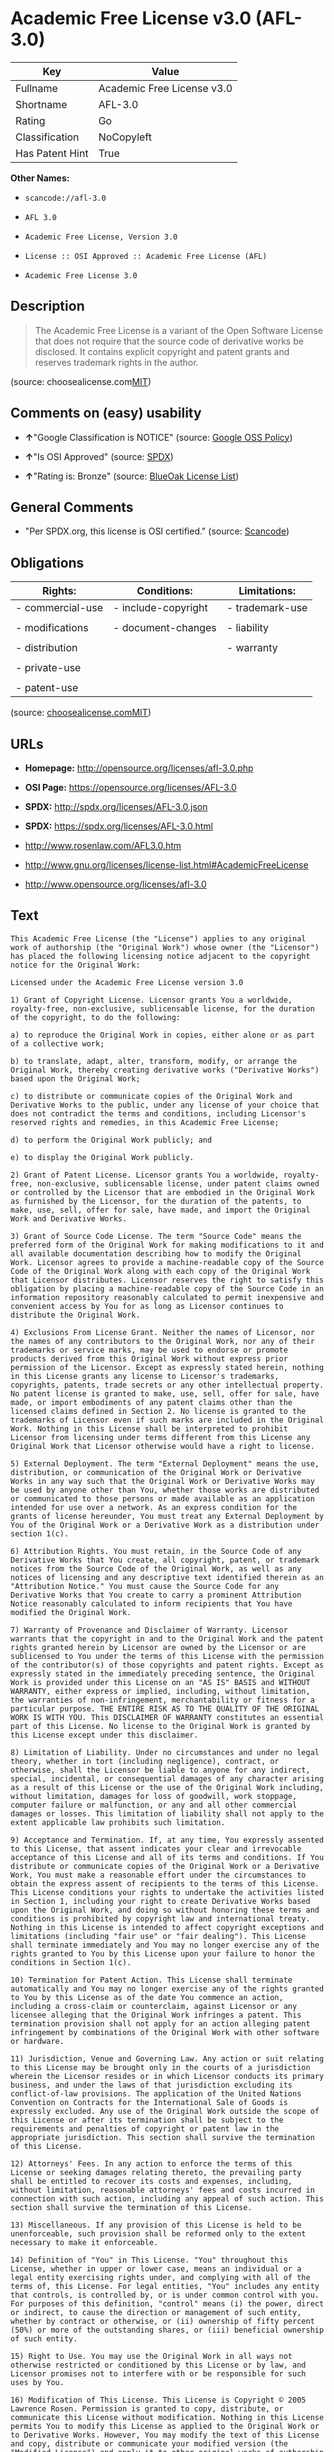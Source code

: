 * Academic Free License v3.0 (AFL-3.0)

| Key               | Value                        |
|-------------------+------------------------------|
| Fullname          | Academic Free License v3.0   |
| Shortname         | AFL-3.0                      |
| Rating            | Go                           |
| Classification    | NoCopyleft                   |
| Has Patent Hint   | True                         |

*Other Names:*

- =scancode://afl-3.0=

- =AFL 3.0=

- =Academic Free License, Version 3.0=

- =License :: OSI Approved :: Academic Free License (AFL)=

- =Academic Free License 3.0=

** Description

#+BEGIN_QUOTE
  The Academic Free License is a variant of the Open Software License
  that does not require that the source code of derivative works be
  disclosed. It contains explicit copyright and patent grants and
  reserves trademark rights in the author.
#+END_QUOTE

(source:
choosealicense.com[[https://github.com/github/choosealicense.com/blob/gh-pages/LICENSE.md][MIT]])

** Comments on (easy) usability

- *↑*"Google Classification is NOTICE" (source:
  [[https://opensource.google.com/docs/thirdparty/licenses/][Google OSS
  Policy]])

- *↑*"Is OSI Approved" (source:
  [[https://spdx.org/licenses/AFL-3.0.html][SPDX]])

- *↑*"Rating is: Bronze" (source:
  [[https://blueoakcouncil.org/list][BlueOak License List]])

** General Comments

- "Per SPDX.org, this license is OSI certified." (source:
  [[https://github.com/nexB/scancode-toolkit/blob/develop/src/licensedcode/data/licenses/afl-3.0.yml][Scancode]])

** Obligations

| Rights:            | Conditions:           | Limitations:      |
|--------------------+-----------------------+-------------------|
| - commercial-use   | - include-copyright   | - trademark-use   |
|                    |                       |                   |
| - modifications    | - document-changes    | - liability       |
|                    |                       |                   |
| - distribution     |                       | - warranty        |
|                    |                       |                   |
| - private-use      |                       |                   |
|                    |                       |                   |
| - patent-use       |                       |                   |
                                                                

(source:
[[https://github.com/github/choosealicense.com/blob/gh-pages/_licenses/afl-3.0.txt][choosealicense.com]][[https://github.com/github/choosealicense.com/blob/gh-pages/LICENSE.md][MIT]])

** URLs

- *Homepage:* http://opensource.org/licenses/afl-3.0.php

- *OSI Page:* https://opensource.org/licenses/AFL-3.0

- *SPDX:* http://spdx.org/licenses/AFL-3.0.json

- *SPDX:* https://spdx.org/licenses/AFL-3.0.html

- http://www.rosenlaw.com/AFL3.0.htm

- http://www.gnu.org/licenses/license-list.html#AcademicFreeLicense

- http://www.opensource.org/licenses/afl-3.0

** Text

#+BEGIN_EXAMPLE
  This Academic Free License (the "License") applies to any original work of authorship (the "Original Work") whose owner (the "Licensor") has placed the following licensing notice adjacent to the copyright notice for the Original Work:

  Licensed under the Academic Free License version 3.0

  1) Grant of Copyright License. Licensor grants You a worldwide, royalty-free, non-exclusive, sublicensable license, for the duration of the copyright, to do the following:

  a) to reproduce the Original Work in copies, either alone or as part of a collective work;

  b) to translate, adapt, alter, transform, modify, or arrange the Original Work, thereby creating derivative works ("Derivative Works") based upon the Original Work;

  c) to distribute or communicate copies of the Original Work and Derivative Works to the public, under any license of your choice that does not contradict the terms and conditions, including Licensor's reserved rights and remedies, in this Academic Free License;

  d) to perform the Original Work publicly; and

  e) to display the Original Work publicly.

  2) Grant of Patent License. Licensor grants You a worldwide, royalty-free, non-exclusive, sublicensable license, under patent claims owned or controlled by the Licensor that are embodied in the Original Work as furnished by the Licensor, for the duration of the patents, to make, use, sell, offer for sale, have made, and import the Original Work and Derivative Works.

  3) Grant of Source Code License. The term "Source Code" means the preferred form of the Original Work for making modifications to it and all available documentation describing how to modify the Original Work. Licensor agrees to provide a machine-readable copy of the Source Code of the Original Work along with each copy of the Original Work that Licensor distributes. Licensor reserves the right to satisfy this obligation by placing a machine-readable copy of the Source Code in an information repository reasonably calculated to permit inexpensive and convenient access by You for as long as Licensor continues to distribute the Original Work.

  4) Exclusions From License Grant. Neither the names of Licensor, nor the names of any contributors to the Original Work, nor any of their trademarks or service marks, may be used to endorse or promote products derived from this Original Work without express prior permission of the Licensor. Except as expressly stated herein, nothing in this License grants any license to Licensor's trademarks, copyrights, patents, trade secrets or any other intellectual property. No patent license is granted to make, use, sell, offer for sale, have made, or import embodiments of any patent claims other than the licensed claims defined in Section 2. No license is granted to the trademarks of Licensor even if such marks are included in the Original Work. Nothing in this License shall be interpreted to prohibit Licensor from licensing under terms different from this License any Original Work that Licensor otherwise would have a right to license.

  5) External Deployment. The term "External Deployment" means the use, distribution, or communication of the Original Work or Derivative Works in any way such that the Original Work or Derivative Works may be used by anyone other than You, whether those works are distributed or communicated to those persons or made available as an application intended for use over a network. As an express condition for the grants of license hereunder, You must treat any External Deployment by You of the Original Work or a Derivative Work as a distribution under section 1(c).

  6) Attribution Rights. You must retain, in the Source Code of any Derivative Works that You create, all copyright, patent, or trademark notices from the Source Code of the Original Work, as well as any notices of licensing and any descriptive text identified therein as an "Attribution Notice." You must cause the Source Code for any Derivative Works that You create to carry a prominent Attribution Notice reasonably calculated to inform recipients that You have modified the Original Work.

  7) Warranty of Provenance and Disclaimer of Warranty. Licensor warrants that the copyright in and to the Original Work and the patent rights granted herein by Licensor are owned by the Licensor or are sublicensed to You under the terms of this License with the permission of the contributor(s) of those copyrights and patent rights. Except as expressly stated in the immediately preceding sentence, the Original Work is provided under this License on an "AS IS" BASIS and WITHOUT WARRANTY, either express or implied, including, without limitation, the warranties of non-infringement, merchantability or fitness for a particular purpose. THE ENTIRE RISK AS TO THE QUALITY OF THE ORIGINAL WORK IS WITH YOU. This DISCLAIMER OF WARRANTY constitutes an essential part of this License. No license to the Original Work is granted by this License except under this disclaimer.

  8) Limitation of Liability. Under no circumstances and under no legal theory, whether in tort (including negligence), contract, or otherwise, shall the Licensor be liable to anyone for any indirect, special, incidental, or consequential damages of any character arising as a result of this License or the use of the Original Work including, without limitation, damages for loss of goodwill, work stoppage, computer failure or malfunction, or any and all other commercial damages or losses. This limitation of liability shall not apply to the extent applicable law prohibits such limitation.

  9) Acceptance and Termination. If, at any time, You expressly assented to this License, that assent indicates your clear and irrevocable acceptance of this License and all of its terms and conditions. If You distribute or communicate copies of the Original Work or a Derivative Work, You must make a reasonable effort under the circumstances to obtain the express assent of recipients to the terms of this License. This License conditions your rights to undertake the activities listed in Section 1, including your right to create Derivative Works based upon the Original Work, and doing so without honoring these terms and conditions is prohibited by copyright law and international treaty. Nothing in this License is intended to affect copyright exceptions and limitations (including "fair use" or "fair dealing"). This License shall terminate immediately and You may no longer exercise any of the rights granted to You by this License upon your failure to honor the conditions in Section 1(c).

  10) Termination for Patent Action. This License shall terminate automatically and You may no longer exercise any of the rights granted to You by this License as of the date You commence an action, including a cross-claim or counterclaim, against Licensor or any licensee alleging that the Original Work infringes a patent. This termination provision shall not apply for an action alleging patent infringement by combinations of the Original Work with other software or hardware.

  11) Jurisdiction, Venue and Governing Law. Any action or suit relating to this License may be brought only in the courts of a jurisdiction wherein the Licensor resides or in which Licensor conducts its primary business, and under the laws of that jurisdiction excluding its conflict-of-law provisions. The application of the United Nations Convention on Contracts for the International Sale of Goods is expressly excluded. Any use of the Original Work outside the scope of this License or after its termination shall be subject to the requirements and penalties of copyright or patent law in the appropriate jurisdiction. This section shall survive the termination of this License.

  12) Attorneys' Fees. In any action to enforce the terms of this License or seeking damages relating thereto, the prevailing party shall be entitled to recover its costs and expenses, including, without limitation, reasonable attorneys' fees and costs incurred in connection with such action, including any appeal of such action. This section shall survive the termination of this License.

  13) Miscellaneous. If any provision of this License is held to be unenforceable, such provision shall be reformed only to the extent necessary to make it enforceable.

  14) Definition of "You" in This License. "You" throughout this License, whether in upper or lower case, means an individual or a legal entity exercising rights under, and complying with all of the terms of, this License. For legal entities, "You" includes any entity that controls, is controlled by, or is under common control with you. For purposes of this definition, "control" means (i) the power, direct or indirect, to cause the direction or management of such entity, whether by contract or otherwise, or (ii) ownership of fifty percent (50%) or more of the outstanding shares, or (iii) beneficial ownership of such entity.

  15) Right to Use. You may use the Original Work in all ways not otherwise restricted or conditioned by this License or by law, and Licensor promises not to interfere with or be responsible for such uses by You.

  16) Modification of This License. This License is Copyright © 2005 Lawrence Rosen. Permission is granted to copy, distribute, or communicate this License without modification. Nothing in this License permits You to modify this License as applied to the Original Work or to Derivative Works. However, You may modify the text of this License and copy, distribute or communicate your modified version (the "Modified License") and apply it to other original works of authorship subject to the following conditions: (i) You may not indicate in any way that your Modified License is the "Academic Free License" or "AFL" and you may not use those names in the name of your Modified License; (ii) You must replace the notice specified in the first paragraph above with the notice "Licensed under <insert your license name here>" or with a notice of your own that is not confusingly similar to the notice in this License; and (iii) You may not claim that your original works are open source software unless your Modified License has been approved by Open Source Initiative (OSI) and You comply with its license review and certification process.
#+END_EXAMPLE

--------------

** Raw Data

#+BEGIN_EXAMPLE
  {
      "__impliedNames": [
          "AFL-3.0",
          "Academic Free License v3.0",
          "scancode://afl-3.0",
          "AFL 3.0",
          "afl-3.0",
          "Academic Free License, Version 3.0",
          "License :: OSI Approved :: Academic Free License (AFL)",
          "Academic Free License 3.0"
      ],
      "__impliedId": "AFL-3.0",
      "__impliedComments": [
          [
              "Scancode",
              [
                  "Per SPDX.org, this license is OSI certified."
              ]
          ]
      ],
      "__hasPatentHint": true,
      "facts": {
          "Open Knowledge International": {
              "is_generic": null,
              "status": "active",
              "domain_software": true,
              "url": "https://opensource.org/licenses/AFL-3.0",
              "maintainer": "Lawrence Rosen",
              "od_conformance": "not reviewed",
              "_sourceURL": "https://github.com/okfn/licenses/blob/master/licenses.csv",
              "domain_data": false,
              "osd_conformance": "approved",
              "id": "AFL-3.0",
              "title": "Academic Free License 3.0",
              "_implications": {
                  "__impliedNames": [
                      "AFL-3.0",
                      "Academic Free License 3.0"
                  ],
                  "__impliedId": "AFL-3.0",
                  "__impliedURLs": [
                      [
                          null,
                          "https://opensource.org/licenses/AFL-3.0"
                      ]
                  ]
              },
              "domain_content": true
          },
          "SPDX": {
              "isSPDXLicenseDeprecated": false,
              "spdxFullName": "Academic Free License v3.0",
              "spdxDetailsURL": "http://spdx.org/licenses/AFL-3.0.json",
              "_sourceURL": "https://spdx.org/licenses/AFL-3.0.html",
              "spdxLicIsOSIApproved": true,
              "spdxSeeAlso": [
                  "http://www.rosenlaw.com/AFL3.0.htm",
                  "https://opensource.org/licenses/afl-3.0"
              ],
              "_implications": {
                  "__impliedNames": [
                      "AFL-3.0",
                      "Academic Free License v3.0"
                  ],
                  "__impliedId": "AFL-3.0",
                  "__impliedJudgement": [
                      [
                          "SPDX",
                          {
                              "tag": "PositiveJudgement",
                              "contents": "Is OSI Approved"
                          }
                      ]
                  ],
                  "__isOsiApproved": true,
                  "__impliedURLs": [
                      [
                          "SPDX",
                          "http://spdx.org/licenses/AFL-3.0.json"
                      ],
                      [
                          null,
                          "http://www.rosenlaw.com/AFL3.0.htm"
                      ],
                      [
                          null,
                          "https://opensource.org/licenses/afl-3.0"
                      ]
                  ]
              },
              "spdxLicenseId": "AFL-3.0"
          },
          "Scancode": {
              "otherUrls": [
                  "http://www.gnu.org/licenses/license-list.html#AcademicFreeLicense",
                  "http://www.opensource.org/licenses/afl-3.0",
                  "https://opensource.org/licenses/afl-3.0"
              ],
              "homepageUrl": "http://opensource.org/licenses/afl-3.0.php",
              "shortName": "AFL 3.0",
              "textUrls": null,
              "text": "This Academic Free License (the \"License\") applies to any original work of authorship (the \"Original Work\") whose owner (the \"Licensor\") has placed the following licensing notice adjacent to the copyright notice for the Original Work:\n\nLicensed under the Academic Free License version 3.0\n\n1) Grant of Copyright License. Licensor grants You a worldwide, royalty-free, non-exclusive, sublicensable license, for the duration of the copyright, to do the following:\n\na) to reproduce the Original Work in copies, either alone or as part of a collective work;\n\nb) to translate, adapt, alter, transform, modify, or arrange the Original Work, thereby creating derivative works (\"Derivative Works\") based upon the Original Work;\n\nc) to distribute or communicate copies of the Original Work and Derivative Works to the public, under any license of your choice that does not contradict the terms and conditions, including Licensor's reserved rights and remedies, in this Academic Free License;\n\nd) to perform the Original Work publicly; and\n\ne) to display the Original Work publicly.\n\n2) Grant of Patent License. Licensor grants You a worldwide, royalty-free, non-exclusive, sublicensable license, under patent claims owned or controlled by the Licensor that are embodied in the Original Work as furnished by the Licensor, for the duration of the patents, to make, use, sell, offer for sale, have made, and import the Original Work and Derivative Works.\n\n3) Grant of Source Code License. The term \"Source Code\" means the preferred form of the Original Work for making modifications to it and all available documentation describing how to modify the Original Work. Licensor agrees to provide a machine-readable copy of the Source Code of the Original Work along with each copy of the Original Work that Licensor distributes. Licensor reserves the right to satisfy this obligation by placing a machine-readable copy of the Source Code in an information repository reasonably calculated to permit inexpensive and convenient access by You for as long as Licensor continues to distribute the Original Work.\n\n4) Exclusions From License Grant. Neither the names of Licensor, nor the names of any contributors to the Original Work, nor any of their trademarks or service marks, may be used to endorse or promote products derived from this Original Work without express prior permission of the Licensor. Except as expressly stated herein, nothing in this License grants any license to Licensor's trademarks, copyrights, patents, trade secrets or any other intellectual property. No patent license is granted to make, use, sell, offer for sale, have made, or import embodiments of any patent claims other than the licensed claims defined in Section 2. No license is granted to the trademarks of Licensor even if such marks are included in the Original Work. Nothing in this License shall be interpreted to prohibit Licensor from licensing under terms different from this License any Original Work that Licensor otherwise would have a right to license.\n\n5) External Deployment. The term \"External Deployment\" means the use, distribution, or communication of the Original Work or Derivative Works in any way such that the Original Work or Derivative Works may be used by anyone other than You, whether those works are distributed or communicated to those persons or made available as an application intended for use over a network. As an express condition for the grants of license hereunder, You must treat any External Deployment by You of the Original Work or a Derivative Work as a distribution under section 1(c).\n\n6) Attribution Rights. You must retain, in the Source Code of any Derivative Works that You create, all copyright, patent, or trademark notices from the Source Code of the Original Work, as well as any notices of licensing and any descriptive text identified therein as an \"Attribution Notice.\" You must cause the Source Code for any Derivative Works that You create to carry a prominent Attribution Notice reasonably calculated to inform recipients that You have modified the Original Work.\n\n7) Warranty of Provenance and Disclaimer of Warranty. Licensor warrants that the copyright in and to the Original Work and the patent rights granted herein by Licensor are owned by the Licensor or are sublicensed to You under the terms of this License with the permission of the contributor(s) of those copyrights and patent rights. Except as expressly stated in the immediately preceding sentence, the Original Work is provided under this License on an \"AS IS\" BASIS and WITHOUT WARRANTY, either express or implied, including, without limitation, the warranties of non-infringement, merchantability or fitness for a particular purpose. THE ENTIRE RISK AS TO THE QUALITY OF THE ORIGINAL WORK IS WITH YOU. This DISCLAIMER OF WARRANTY constitutes an essential part of this License. No license to the Original Work is granted by this License except under this disclaimer.\n\n8) Limitation of Liability. Under no circumstances and under no legal theory, whether in tort (including negligence), contract, or otherwise, shall the Licensor be liable to anyone for any indirect, special, incidental, or consequential damages of any character arising as a result of this License or the use of the Original Work including, without limitation, damages for loss of goodwill, work stoppage, computer failure or malfunction, or any and all other commercial damages or losses. This limitation of liability shall not apply to the extent applicable law prohibits such limitation.\n\n9) Acceptance and Termination. If, at any time, You expressly assented to this License, that assent indicates your clear and irrevocable acceptance of this License and all of its terms and conditions. If You distribute or communicate copies of the Original Work or a Derivative Work, You must make a reasonable effort under the circumstances to obtain the express assent of recipients to the terms of this License. This License conditions your rights to undertake the activities listed in Section 1, including your right to create Derivative Works based upon the Original Work, and doing so without honoring these terms and conditions is prohibited by copyright law and international treaty. Nothing in this License is intended to affect copyright exceptions and limitations (including \"fair use\" or \"fair dealing\"). This License shall terminate immediately and You may no longer exercise any of the rights granted to You by this License upon your failure to honor the conditions in Section 1(c).\n\n10) Termination for Patent Action. This License shall terminate automatically and You may no longer exercise any of the rights granted to You by this License as of the date You commence an action, including a cross-claim or counterclaim, against Licensor or any licensee alleging that the Original Work infringes a patent. This termination provision shall not apply for an action alleging patent infringement by combinations of the Original Work with other software or hardware.\n\n11) Jurisdiction, Venue and Governing Law. Any action or suit relating to this License may be brought only in the courts of a jurisdiction wherein the Licensor resides or in which Licensor conducts its primary business, and under the laws of that jurisdiction excluding its conflict-of-law provisions. The application of the United Nations Convention on Contracts for the International Sale of Goods is expressly excluded. Any use of the Original Work outside the scope of this License or after its termination shall be subject to the requirements and penalties of copyright or patent law in the appropriate jurisdiction. This section shall survive the termination of this License.\n\n12) Attorneys' Fees. In any action to enforce the terms of this License or seeking damages relating thereto, the prevailing party shall be entitled to recover its costs and expenses, including, without limitation, reasonable attorneys' fees and costs incurred in connection with such action, including any appeal of such action. This section shall survive the termination of this License.\n\n13) Miscellaneous. If any provision of this License is held to be unenforceable, such provision shall be reformed only to the extent necessary to make it enforceable.\n\n14) Definition of \"You\" in This License. \"You\" throughout this License, whether in upper or lower case, means an individual or a legal entity exercising rights under, and complying with all of the terms of, this License. For legal entities, \"You\" includes any entity that controls, is controlled by, or is under common control with you. For purposes of this definition, \"control\" means (i) the power, direct or indirect, to cause the direction or management of such entity, whether by contract or otherwise, or (ii) ownership of fifty percent (50%) or more of the outstanding shares, or (iii) beneficial ownership of such entity.\n\n15) Right to Use. You may use the Original Work in all ways not otherwise restricted or conditioned by this License or by law, and Licensor promises not to interfere with or be responsible for such uses by You.\n\n16) Modification of This License. This License is Copyright ÃÂ© 2005 Lawrence Rosen. Permission is granted to copy, distribute, or communicate this License without modification. Nothing in this License permits You to modify this License as applied to the Original Work or to Derivative Works. However, You may modify the text of this License and copy, distribute or communicate your modified version (the \"Modified License\") and apply it to other original works of authorship subject to the following conditions: (i) You may not indicate in any way that your Modified License is the \"Academic Free License\" or \"AFL\" and you may not use those names in the name of your Modified License; (ii) You must replace the notice specified in the first paragraph above with the notice \"Licensed under <insert your license name here>\" or with a notice of your own that is not confusingly similar to the notice in this License; and (iii) You may not claim that your original works are open source software unless your Modified License has been approved by Open Source Initiative (OSI) and You comply with its license review and certification process.",
              "category": "Permissive",
              "osiUrl": "http://opensource.org/licenses/afl-3.0.php",
              "owner": "Lawrence Rosen",
              "_sourceURL": "https://github.com/nexB/scancode-toolkit/blob/develop/src/licensedcode/data/licenses/afl-3.0.yml",
              "key": "afl-3.0",
              "name": "Academic Free License 3.0",
              "spdxId": "AFL-3.0",
              "notes": "Per SPDX.org, this license is OSI certified.",
              "_implications": {
                  "__impliedNames": [
                      "scancode://afl-3.0",
                      "AFL 3.0",
                      "AFL-3.0"
                  ],
                  "__impliedId": "AFL-3.0",
                  "__impliedComments": [
                      [
                          "Scancode",
                          [
                              "Per SPDX.org, this license is OSI certified."
                          ]
                      ]
                  ],
                  "__impliedCopyleft": [
                      [
                          "Scancode",
                          "NoCopyleft"
                      ]
                  ],
                  "__calculatedCopyleft": "NoCopyleft",
                  "__impliedText": "This Academic Free License (the \"License\") applies to any original work of authorship (the \"Original Work\") whose owner (the \"Licensor\") has placed the following licensing notice adjacent to the copyright notice for the Original Work:\n\nLicensed under the Academic Free License version 3.0\n\n1) Grant of Copyright License. Licensor grants You a worldwide, royalty-free, non-exclusive, sublicensable license, for the duration of the copyright, to do the following:\n\na) to reproduce the Original Work in copies, either alone or as part of a collective work;\n\nb) to translate, adapt, alter, transform, modify, or arrange the Original Work, thereby creating derivative works (\"Derivative Works\") based upon the Original Work;\n\nc) to distribute or communicate copies of the Original Work and Derivative Works to the public, under any license of your choice that does not contradict the terms and conditions, including Licensor's reserved rights and remedies, in this Academic Free License;\n\nd) to perform the Original Work publicly; and\n\ne) to display the Original Work publicly.\n\n2) Grant of Patent License. Licensor grants You a worldwide, royalty-free, non-exclusive, sublicensable license, under patent claims owned or controlled by the Licensor that are embodied in the Original Work as furnished by the Licensor, for the duration of the patents, to make, use, sell, offer for sale, have made, and import the Original Work and Derivative Works.\n\n3) Grant of Source Code License. The term \"Source Code\" means the preferred form of the Original Work for making modifications to it and all available documentation describing how to modify the Original Work. Licensor agrees to provide a machine-readable copy of the Source Code of the Original Work along with each copy of the Original Work that Licensor distributes. Licensor reserves the right to satisfy this obligation by placing a machine-readable copy of the Source Code in an information repository reasonably calculated to permit inexpensive and convenient access by You for as long as Licensor continues to distribute the Original Work.\n\n4) Exclusions From License Grant. Neither the names of Licensor, nor the names of any contributors to the Original Work, nor any of their trademarks or service marks, may be used to endorse or promote products derived from this Original Work without express prior permission of the Licensor. Except as expressly stated herein, nothing in this License grants any license to Licensor's trademarks, copyrights, patents, trade secrets or any other intellectual property. No patent license is granted to make, use, sell, offer for sale, have made, or import embodiments of any patent claims other than the licensed claims defined in Section 2. No license is granted to the trademarks of Licensor even if such marks are included in the Original Work. Nothing in this License shall be interpreted to prohibit Licensor from licensing under terms different from this License any Original Work that Licensor otherwise would have a right to license.\n\n5) External Deployment. The term \"External Deployment\" means the use, distribution, or communication of the Original Work or Derivative Works in any way such that the Original Work or Derivative Works may be used by anyone other than You, whether those works are distributed or communicated to those persons or made available as an application intended for use over a network. As an express condition for the grants of license hereunder, You must treat any External Deployment by You of the Original Work or a Derivative Work as a distribution under section 1(c).\n\n6) Attribution Rights. You must retain, in the Source Code of any Derivative Works that You create, all copyright, patent, or trademark notices from the Source Code of the Original Work, as well as any notices of licensing and any descriptive text identified therein as an \"Attribution Notice.\" You must cause the Source Code for any Derivative Works that You create to carry a prominent Attribution Notice reasonably calculated to inform recipients that You have modified the Original Work.\n\n7) Warranty of Provenance and Disclaimer of Warranty. Licensor warrants that the copyright in and to the Original Work and the patent rights granted herein by Licensor are owned by the Licensor or are sublicensed to You under the terms of this License with the permission of the contributor(s) of those copyrights and patent rights. Except as expressly stated in the immediately preceding sentence, the Original Work is provided under this License on an \"AS IS\" BASIS and WITHOUT WARRANTY, either express or implied, including, without limitation, the warranties of non-infringement, merchantability or fitness for a particular purpose. THE ENTIRE RISK AS TO THE QUALITY OF THE ORIGINAL WORK IS WITH YOU. This DISCLAIMER OF WARRANTY constitutes an essential part of this License. No license to the Original Work is granted by this License except under this disclaimer.\n\n8) Limitation of Liability. Under no circumstances and under no legal theory, whether in tort (including negligence), contract, or otherwise, shall the Licensor be liable to anyone for any indirect, special, incidental, or consequential damages of any character arising as a result of this License or the use of the Original Work including, without limitation, damages for loss of goodwill, work stoppage, computer failure or malfunction, or any and all other commercial damages or losses. This limitation of liability shall not apply to the extent applicable law prohibits such limitation.\n\n9) Acceptance and Termination. If, at any time, You expressly assented to this License, that assent indicates your clear and irrevocable acceptance of this License and all of its terms and conditions. If You distribute or communicate copies of the Original Work or a Derivative Work, You must make a reasonable effort under the circumstances to obtain the express assent of recipients to the terms of this License. This License conditions your rights to undertake the activities listed in Section 1, including your right to create Derivative Works based upon the Original Work, and doing so without honoring these terms and conditions is prohibited by copyright law and international treaty. Nothing in this License is intended to affect copyright exceptions and limitations (including \"fair use\" or \"fair dealing\"). This License shall terminate immediately and You may no longer exercise any of the rights granted to You by this License upon your failure to honor the conditions in Section 1(c).\n\n10) Termination for Patent Action. This License shall terminate automatically and You may no longer exercise any of the rights granted to You by this License as of the date You commence an action, including a cross-claim or counterclaim, against Licensor or any licensee alleging that the Original Work infringes a patent. This termination provision shall not apply for an action alleging patent infringement by combinations of the Original Work with other software or hardware.\n\n11) Jurisdiction, Venue and Governing Law. Any action or suit relating to this License may be brought only in the courts of a jurisdiction wherein the Licensor resides or in which Licensor conducts its primary business, and under the laws of that jurisdiction excluding its conflict-of-law provisions. The application of the United Nations Convention on Contracts for the International Sale of Goods is expressly excluded. Any use of the Original Work outside the scope of this License or after its termination shall be subject to the requirements and penalties of copyright or patent law in the appropriate jurisdiction. This section shall survive the termination of this License.\n\n12) Attorneys' Fees. In any action to enforce the terms of this License or seeking damages relating thereto, the prevailing party shall be entitled to recover its costs and expenses, including, without limitation, reasonable attorneys' fees and costs incurred in connection with such action, including any appeal of such action. This section shall survive the termination of this License.\n\n13) Miscellaneous. If any provision of this License is held to be unenforceable, such provision shall be reformed only to the extent necessary to make it enforceable.\n\n14) Definition of \"You\" in This License. \"You\" throughout this License, whether in upper or lower case, means an individual or a legal entity exercising rights under, and complying with all of the terms of, this License. For legal entities, \"You\" includes any entity that controls, is controlled by, or is under common control with you. For purposes of this definition, \"control\" means (i) the power, direct or indirect, to cause the direction or management of such entity, whether by contract or otherwise, or (ii) ownership of fifty percent (50%) or more of the outstanding shares, or (iii) beneficial ownership of such entity.\n\n15) Right to Use. You may use the Original Work in all ways not otherwise restricted or conditioned by this License or by law, and Licensor promises not to interfere with or be responsible for such uses by You.\n\n16) Modification of This License. This License is Copyright Â© 2005 Lawrence Rosen. Permission is granted to copy, distribute, or communicate this License without modification. Nothing in this License permits You to modify this License as applied to the Original Work or to Derivative Works. However, You may modify the text of this License and copy, distribute or communicate your modified version (the \"Modified License\") and apply it to other original works of authorship subject to the following conditions: (i) You may not indicate in any way that your Modified License is the \"Academic Free License\" or \"AFL\" and you may not use those names in the name of your Modified License; (ii) You must replace the notice specified in the first paragraph above with the notice \"Licensed under <insert your license name here>\" or with a notice of your own that is not confusingly similar to the notice in this License; and (iii) You may not claim that your original works are open source software unless your Modified License has been approved by Open Source Initiative (OSI) and You comply with its license review and certification process.",
                  "__impliedURLs": [
                      [
                          "Homepage",
                          "http://opensource.org/licenses/afl-3.0.php"
                      ],
                      [
                          "OSI Page",
                          "http://opensource.org/licenses/afl-3.0.php"
                      ],
                      [
                          null,
                          "http://www.gnu.org/licenses/license-list.html#AcademicFreeLicense"
                      ],
                      [
                          null,
                          "http://www.opensource.org/licenses/afl-3.0"
                      ],
                      [
                          null,
                          "https://opensource.org/licenses/afl-3.0"
                      ]
                  ]
              }
          },
          "OpenChainPolicyTemplate": {
              "isSaaSDeemed": "yes",
              "licenseType": "SaaS",
              "freedomOrDeath": "no",
              "typeCopyleft": "no",
              "_sourceURL": "https://github.com/OpenChain-Project/curriculum/raw/ddf1e879341adbd9b297cd67c5d5c16b2076540b/policy-template/Open%20Source%20Policy%20Template%20for%20OpenChain%20Specification%201.2.ods",
              "name": "Academic Free License 3.0",
              "commercialUse": true,
              "spdxId": "AFL-3.0",
              "_implications": {
                  "__impliedNames": [
                      "AFL-3.0"
                  ]
              }
          },
          "BlueOak License List": {
              "BlueOakRating": "Bronze",
              "url": "https://spdx.org/licenses/AFL-3.0.html",
              "isPermissive": true,
              "_sourceURL": "https://blueoakcouncil.org/list",
              "name": "Academic Free License v3.0",
              "id": "AFL-3.0",
              "_implications": {
                  "__impliedNames": [
                      "AFL-3.0",
                      "Academic Free License v3.0"
                  ],
                  "__impliedJudgement": [
                      [
                          "BlueOak License List",
                          {
                              "tag": "PositiveJudgement",
                              "contents": "Rating is: Bronze"
                          }
                      ]
                  ],
                  "__impliedCopyleft": [
                      [
                          "BlueOak License List",
                          "NoCopyleft"
                      ]
                  ],
                  "__calculatedCopyleft": "NoCopyleft",
                  "__impliedURLs": [
                      [
                          "SPDX",
                          "https://spdx.org/licenses/AFL-3.0.html"
                      ]
                  ]
              }
          },
          "OpenSourceInitiative": {
              "text": [
                  {
                      "url": "https://opensource.org/licenses/AFL-3.0",
                      "title": "HTML",
                      "media_type": "text/html"
                  }
              ],
              "identifiers": [
                  {
                      "identifier": "AFL-3.0",
                      "scheme": "SPDX"
                  },
                  {
                      "identifier": "License :: OSI Approved :: Academic Free License (AFL)",
                      "scheme": "Trove"
                  }
              ],
              "superseded_by": null,
              "_sourceURL": "https://opensource.org/licenses/",
              "name": "Academic Free License, Version 3.0",
              "other_names": [],
              "keywords": [
                  "osi-approved",
                  "discouraged",
                  "redundant"
              ],
              "id": "AFL-3.0",
              "links": [
                  {
                      "note": "OSI Page",
                      "url": "https://opensource.org/licenses/AFL-3.0"
                  }
              ],
              "_implications": {
                  "__impliedNames": [
                      "AFL-3.0",
                      "Academic Free License, Version 3.0",
                      "AFL-3.0",
                      "License :: OSI Approved :: Academic Free License (AFL)"
                  ],
                  "__impliedURLs": [
                      [
                          "OSI Page",
                          "https://opensource.org/licenses/AFL-3.0"
                      ]
                  ]
              }
          },
          "Wikipedia": {
              "Distribution": {
                  "value": "Permissive",
                  "description": "distribution of the code to third parties"
              },
              "Sublicensing": {
                  "value": "Permissive",
                  "description": "whether modified code may be licensed under a different license (for example a copyright) or must retain the same license under which it was provided"
              },
              "Linking": {
                  "value": "Permissive",
                  "description": "linking of the licensed code with code licensed under a different license (e.g. when the code is provided as a library)"
              },
              "Publication date": "2002",
              "_sourceURL": "https://en.wikipedia.org/wiki/Comparison_of_free_and_open-source_software_licenses",
              "Koordinaten": {
                  "name": "Academic Free License",
                  "version": "3.0",
                  "spdxId": "AFL-3.0"
              },
              "Patent grant": {
                  "value": "Yes",
                  "description": "protection of licensees from patent claims made by code contributors regarding their contribution, and protection of contributors from patent claims made by licensees"
              },
              "Trademark grant": {
                  "value": "No",
                  "description": "use of trademarks associated with the licensed code or its contributors by a licensee"
              },
              "_implications": {
                  "__impliedNames": [
                      "AFL-3.0",
                      "Academic Free License 3.0"
                  ],
                  "__hasPatentHint": true
              },
              "Private use": {
                  "value": "Yes",
                  "description": "whether modification to the code must be shared with the community or may be used privately (e.g. internal use by a corporation)"
              },
              "Modification": {
                  "value": "Permissive",
                  "description": "modification of the code by a licensee"
              }
          },
          "choosealicense.com": {
              "limitations": [
                  "trademark-use",
                  "liability",
                  "warranty"
              ],
              "_sourceURL": "https://github.com/github/choosealicense.com/blob/gh-pages/_licenses/afl-3.0.txt",
              "content": "---\ntitle: Academic Free License v3.0\nspdx-id: AFL-3.0\n\ndescription: The Academic Free License is a variant of the Open Software License that does not require that the source code of derivative works be disclosed. It contains explicit copyright and patent grants and reserves trademark rights in the author.\n\nhow: Create a text file (typically named LICENSE or LICENSE.txt) in the root of your source code and copy the text of the license into the file. Files licensed under AFL 3.0 must also include the notice \"Licensed under the Academic Free License version 3.0\" adjacent to the copyright notice.\n\nusing:\n\npermissions:\n  - commercial-use\n  - modifications\n  - distribution\n  - private-use\n  - patent-use\n\nconditions:\n  - include-copyright\n  - document-changes\n\nlimitations:\n  - trademark-use\n  - liability\n  - warranty\n\n---\n\nAcademic Free License (Ã¢ÂÂAFLÃ¢ÂÂ) v. 3.0\n\nThis Academic Free License (the \"License\") applies to any original work of\nauthorship (the \"Original Work\") whose owner (the \"Licensor\") has placed the\nfollowing licensing notice adjacent to the copyright notice for the Original\nWork:\n\n     Licensed under the Academic Free License version 3.0\n\n1) Grant of Copyright License. Licensor grants You a worldwide, royalty-free,\nnon-exclusive, sublicensable license, for the duration of the copyright, to do\nthe following:\n\n     a) to reproduce the Original Work in copies, either alone or as part of a\n     collective work;\n\n     b) to translate, adapt, alter, transform, modify, or arrange the Original\n     Work, thereby creating derivative works (\"Derivative Works\") based upon\n     the Original Work;\n\n     c) to distribute or communicate copies of the Original Work and\n     Derivative Works to the public, under any license of your choice that\n     does not contradict the terms and conditions, including LicensorÃ¢ÂÂs\n     reserved rights and remedies, in this Academic Free License;\n     d) to perform the Original Work publicly; and\n     e) to display the Original Work publicly.\n\n2) Grant of Patent License. Licensor grants You a worldwide, royalty-free,\nnon-exclusive, sublicensable license, under patent claims owned or controlled\nby the Licensor that are embodied in the Original Work as furnished by the\nLicensor, for the duration of the patents, to make, use, sell, offer for sale,\nhave made, and import the Original Work and Derivative Works.\n\n3) Grant of Source Code License. The term \"Source Code\" means the preferred\nform of the Original Work for making modifications to it and all available\ndocumentation describing how to modify the Original Work. Licensor agrees to\nprovide a machine-readable copy of the Source Code of the Original Work along\nwith each copy of the Original Work that Licensor distributes. Licensor\nreserves the right to satisfy this obligation by placing a machine-readable\ncopy of the Source Code in an information repository reasonably calculated to\npermit inexpensive and convenient access by You for as long as Licensor\ncontinues to distribute the Original Work.\n\n4) Exclusions From License Grant. Neither the names of Licensor, nor the names\nof any contributors to the Original Work, nor any of their trademarks or\nservice marks, may be used to endorse or promote products derived from this\nOriginal Work without express prior permission of the Licensor. Except as\nexpressly stated herein, nothing in this License grants any license to\nLicensorÃ¢ÂÂs trademarks, copyrights, patents, trade secrets or any other\nintellectual property. No patent license is granted to make, use, sell, offer\nfor sale, have made, or import embodiments of any patent claims other than the\nlicensed claims defined in Section 2. No license is granted to the trademarks\nof Licensor even if such marks are included in the Original Work. Nothing in\nthis License shall be interpreted to prohibit Licensor from licensing under\nterms different from this License any Original Work that Licensor otherwise\nwould have a right to license.\n\n5) External Deployment. The term \"External Deployment\" means the use,\ndistribution, or communication of the Original Work or Derivative Works in any\nway such that the Original Work or Derivative Works may be used by anyone\nother than You, whether those works are distributed or communicated to those\npersons or made available as an application intended for use over a network.\nAs an express condition for the grants of license hereunder, You must treat\nany External Deployment by You of the Original Work or a Derivative Work as a\ndistribution under section 1(c).\n\n6) Attribution Rights. You must retain, in the Source Code of any Derivative\nWorks that You create, all copyright, patent, or trademark notices from the\nSource Code of the Original Work, as well as any notices of licensing and any\ndescriptive text identified therein as an \"Attribution Notice.\" You must cause\nthe Source Code for any Derivative Works that You create to carry a prominent\nAttribution Notice reasonably calculated to inform recipients that You have\nmodified the Original Work.\n\n7) Warranty of Provenance and Disclaimer of Warranty. Licensor warrants that\nthe copyright in and to the Original Work and the patent rights granted herein\nby Licensor are owned by the Licensor or are sublicensed to You under the\nterms of this License with the permission of the contributor(s) of those\ncopyrights and patent rights. Except as expressly stated in the immediately\npreceding sentence, the Original Work is provided under this License on an \"AS\nIS\" BASIS and WITHOUT WARRANTY, either express or implied, including, without\nlimitation, the warranties of non-infringement, merchantability or fitness for\na particular purpose. THE ENTIRE RISK AS TO THE QUALITY OF THE ORIGINAL WORK\nIS WITH YOU. This DISCLAIMER OF WARRANTY constitutes an essential part of this\nLicense. No license to the Original Work is granted by this License except\nunder this disclaimer.\n\n8) Limitation of Liability. Under no circumstances and under no legal theory,\nwhether in tort (including negligence), contract, or otherwise, shall the\nLicensor be liable to anyone for any indirect, special, incidental, or\nconsequential damages of any character arising as a result of this License or\nthe use of the Original Work including, without limitation, damages for loss\nof goodwill, work stoppage, computer failure or malfunction, or any and all\nother commercial damages or losses. This limitation of liability shall not\napply to the extent applicable law prohibits such limitation.\n\n9) Acceptance and Termination. If, at any time, You expressly assented to this\nLicense, that assent indicates your clear and irrevocable acceptance of this\nLicense and all of its terms and conditions. If You distribute or communicate\ncopies of the Original Work or a Derivative Work, You must make a reasonable\neffort under the circumstances to obtain the express assent of recipients to\nthe terms of this License. This License conditions your rights to undertake\nthe activities listed in Section 1, including your right to create Derivative\nWorks based upon the Original Work, and doing so without honoring these terms\nand conditions is prohibited by copyright law and international treaty.\nNothing in this License is intended to affect copyright exceptions and\nlimitations (including Ã¢ÂÂfair useÃ¢ÂÂ or Ã¢ÂÂfair dealingÃ¢ÂÂ). This License shall\nterminate immediately and You may no longer exercise any of the rights granted\nto You by this License upon your failure to honor the conditions in Section\n1(c).\n\n10) Termination for Patent Action. This License shall terminate automatically\nand You may no longer exercise any of the rights granted to You by this\nLicense as of the date You commence an action, including a cross-claim or\ncounterclaim, against Licensor or any licensee alleging that the Original Work\ninfringes a patent. This termination provision shall not apply for an action\nalleging patent infringement by combinations of the Original Work with other\nsoftware or hardware.\n\n11) Jurisdiction, Venue and Governing Law. Any action or suit relating to this\nLicense may be brought only in the courts of a jurisdiction wherein the\nLicensor resides or in which Licensor conducts its primary business, and under\nthe laws of that jurisdiction excluding its conflict-of-law provisions. The\napplication of the United Nations Convention on Contracts for the\nInternational Sale of Goods is expressly excluded. Any use of the Original\nWork outside the scope of this License or after its termination shall be\nsubject to the requirements and penalties of copyright or patent law in the\nappropriate jurisdiction. This section shall survive the termination of this\nLicense.\n\n12) AttorneysÃ¢ÂÂ Fees. In any action to enforce the terms of this License or\nseeking damages relating thereto, the prevailing party shall be entitled to\nrecover its costs and expenses, including, without limitation, reasonable\nattorneys' fees and costs incurred in connection with such action, including\nany appeal of such action. This section shall survive the termination of this\nLicense.\n\n13) Miscellaneous. If any provision of this License is held to be\nunenforceable, such provision shall be reformed only to the extent necessary\nto make it enforceable.\n\n14) Definition of \"You\" in This License. \"You\" throughout this License,\nwhether in upper or lower case, means an individual or a legal entity\nexercising rights under, and complying with all of the terms of, this License.\nFor legal entities, \"You\" includes any entity that controls, is controlled by,\nor is under common control with you. For purposes of this definition,\n\"control\" means (i) the power, direct or indirect, to cause the direction or\nmanagement of such entity, whether by contract or otherwise, or (ii) ownership\nof fifty percent (50%) or more of the outstanding shares, or (iii) beneficial\nownership of such entity.\n\n15) Right to Use. You may use the Original Work in all ways not otherwise\nrestricted or conditioned by this License or by law, and Licensor promises not\nto interfere with or be responsible for such uses by You.\n\n16) Modification of This License. This License is Copyright ÃÂ© 2005 Lawrence\nRosen. Permission is granted to copy, distribute, or communicate this License\nwithout modification. Nothing in this License permits You to modify this\nLicense as applied to the Original Work or to Derivative Works. However, You\nmay modify the text of this License and copy, distribute or communicate your\nmodified version (the \"Modified License\") and apply it to other original works\nof authorship subject to the following conditions: (i) You may not indicate in\nany way that your Modified License is the \"Academic Free License\" or \"AFL\" and\nyou may not use those names in the name of your Modified License; (ii) You\nmust replace the notice specified in the first paragraph above with the notice\n\"Licensed under <insert your license name here>\" or with a notice of your own\nthat is not confusingly similar to the notice in this License; and (iii) You\nmay not claim that your original works are open source software unless your\nModified License has been approved by Open Source Initiative (OSI) and You\ncomply with its license review and certification process.\n",
              "name": "afl-3.0",
              "hidden": null,
              "spdxId": "AFL-3.0",
              "conditions": [
                  "include-copyright",
                  "document-changes"
              ],
              "permissions": [
                  "commercial-use",
                  "modifications",
                  "distribution",
                  "private-use",
                  "patent-use"
              ],
              "featured": null,
              "nickname": null,
              "how": "Create a text file (typically named LICENSE or LICENSE.txt) in the root of your source code and copy the text of the license into the file. Files licensed under AFL 3.0 must also include the notice \"Licensed under the Academic Free License version 3.0\" adjacent to the copyright notice.",
              "title": "Academic Free License v3.0",
              "_implications": {
                  "__impliedNames": [
                      "afl-3.0",
                      "AFL-3.0"
                  ],
                  "__obligations": {
                      "limitations": [
                          {
                              "tag": "ImpliedLimitation",
                              "contents": "trademark-use"
                          },
                          {
                              "tag": "ImpliedLimitation",
                              "contents": "liability"
                          },
                          {
                              "tag": "ImpliedLimitation",
                              "contents": "warranty"
                          }
                      ],
                      "rights": [
                          {
                              "tag": "ImpliedRight",
                              "contents": "commercial-use"
                          },
                          {
                              "tag": "ImpliedRight",
                              "contents": "modifications"
                          },
                          {
                              "tag": "ImpliedRight",
                              "contents": "distribution"
                          },
                          {
                              "tag": "ImpliedRight",
                              "contents": "private-use"
                          },
                          {
                              "tag": "ImpliedRight",
                              "contents": "patent-use"
                          }
                      ],
                      "conditions": [
                          {
                              "tag": "ImpliedCondition",
                              "contents": "include-copyright"
                          },
                          {
                              "tag": "ImpliedCondition",
                              "contents": "document-changes"
                          }
                      ]
                  }
              },
              "description": "The Academic Free License is a variant of the Open Software License that does not require that the source code of derivative works be disclosed. It contains explicit copyright and patent grants and reserves trademark rights in the author."
          },
          "Google OSS Policy": {
              "rating": "NOTICE",
              "_sourceURL": "https://opensource.google.com/docs/thirdparty/licenses/",
              "id": "AFL-3.0",
              "_implications": {
                  "__impliedNames": [
                      "AFL-3.0"
                  ],
                  "__impliedJudgement": [
                      [
                          "Google OSS Policy",
                          {
                              "tag": "PositiveJudgement",
                              "contents": "Google Classification is NOTICE"
                          }
                      ]
                  ],
                  "__impliedCopyleft": [
                      [
                          "Google OSS Policy",
                          "NoCopyleft"
                      ]
                  ],
                  "__calculatedCopyleft": "NoCopyleft"
              }
          }
      },
      "__impliedJudgement": [
          [
              "BlueOak License List",
              {
                  "tag": "PositiveJudgement",
                  "contents": "Rating is: Bronze"
              }
          ],
          [
              "Google OSS Policy",
              {
                  "tag": "PositiveJudgement",
                  "contents": "Google Classification is NOTICE"
              }
          ],
          [
              "SPDX",
              {
                  "tag": "PositiveJudgement",
                  "contents": "Is OSI Approved"
              }
          ]
      ],
      "__impliedCopyleft": [
          [
              "BlueOak License List",
              "NoCopyleft"
          ],
          [
              "Google OSS Policy",
              "NoCopyleft"
          ],
          [
              "Scancode",
              "NoCopyleft"
          ]
      ],
      "__calculatedCopyleft": "NoCopyleft",
      "__obligations": {
          "limitations": [
              {
                  "tag": "ImpliedLimitation",
                  "contents": "trademark-use"
              },
              {
                  "tag": "ImpliedLimitation",
                  "contents": "liability"
              },
              {
                  "tag": "ImpliedLimitation",
                  "contents": "warranty"
              }
          ],
          "rights": [
              {
                  "tag": "ImpliedRight",
                  "contents": "commercial-use"
              },
              {
                  "tag": "ImpliedRight",
                  "contents": "modifications"
              },
              {
                  "tag": "ImpliedRight",
                  "contents": "distribution"
              },
              {
                  "tag": "ImpliedRight",
                  "contents": "private-use"
              },
              {
                  "tag": "ImpliedRight",
                  "contents": "patent-use"
              }
          ],
          "conditions": [
              {
                  "tag": "ImpliedCondition",
                  "contents": "include-copyright"
              },
              {
                  "tag": "ImpliedCondition",
                  "contents": "document-changes"
              }
          ]
      },
      "__isOsiApproved": true,
      "__impliedText": "This Academic Free License (the \"License\") applies to any original work of authorship (the \"Original Work\") whose owner (the \"Licensor\") has placed the following licensing notice adjacent to the copyright notice for the Original Work:\n\nLicensed under the Academic Free License version 3.0\n\n1) Grant of Copyright License. Licensor grants You a worldwide, royalty-free, non-exclusive, sublicensable license, for the duration of the copyright, to do the following:\n\na) to reproduce the Original Work in copies, either alone or as part of a collective work;\n\nb) to translate, adapt, alter, transform, modify, or arrange the Original Work, thereby creating derivative works (\"Derivative Works\") based upon the Original Work;\n\nc) to distribute or communicate copies of the Original Work and Derivative Works to the public, under any license of your choice that does not contradict the terms and conditions, including Licensor's reserved rights and remedies, in this Academic Free License;\n\nd) to perform the Original Work publicly; and\n\ne) to display the Original Work publicly.\n\n2) Grant of Patent License. Licensor grants You a worldwide, royalty-free, non-exclusive, sublicensable license, under patent claims owned or controlled by the Licensor that are embodied in the Original Work as furnished by the Licensor, for the duration of the patents, to make, use, sell, offer for sale, have made, and import the Original Work and Derivative Works.\n\n3) Grant of Source Code License. The term \"Source Code\" means the preferred form of the Original Work for making modifications to it and all available documentation describing how to modify the Original Work. Licensor agrees to provide a machine-readable copy of the Source Code of the Original Work along with each copy of the Original Work that Licensor distributes. Licensor reserves the right to satisfy this obligation by placing a machine-readable copy of the Source Code in an information repository reasonably calculated to permit inexpensive and convenient access by You for as long as Licensor continues to distribute the Original Work.\n\n4) Exclusions From License Grant. Neither the names of Licensor, nor the names of any contributors to the Original Work, nor any of their trademarks or service marks, may be used to endorse or promote products derived from this Original Work without express prior permission of the Licensor. Except as expressly stated herein, nothing in this License grants any license to Licensor's trademarks, copyrights, patents, trade secrets or any other intellectual property. No patent license is granted to make, use, sell, offer for sale, have made, or import embodiments of any patent claims other than the licensed claims defined in Section 2. No license is granted to the trademarks of Licensor even if such marks are included in the Original Work. Nothing in this License shall be interpreted to prohibit Licensor from licensing under terms different from this License any Original Work that Licensor otherwise would have a right to license.\n\n5) External Deployment. The term \"External Deployment\" means the use, distribution, or communication of the Original Work or Derivative Works in any way such that the Original Work or Derivative Works may be used by anyone other than You, whether those works are distributed or communicated to those persons or made available as an application intended for use over a network. As an express condition for the grants of license hereunder, You must treat any External Deployment by You of the Original Work or a Derivative Work as a distribution under section 1(c).\n\n6) Attribution Rights. You must retain, in the Source Code of any Derivative Works that You create, all copyright, patent, or trademark notices from the Source Code of the Original Work, as well as any notices of licensing and any descriptive text identified therein as an \"Attribution Notice.\" You must cause the Source Code for any Derivative Works that You create to carry a prominent Attribution Notice reasonably calculated to inform recipients that You have modified the Original Work.\n\n7) Warranty of Provenance and Disclaimer of Warranty. Licensor warrants that the copyright in and to the Original Work and the patent rights granted herein by Licensor are owned by the Licensor or are sublicensed to You under the terms of this License with the permission of the contributor(s) of those copyrights and patent rights. Except as expressly stated in the immediately preceding sentence, the Original Work is provided under this License on an \"AS IS\" BASIS and WITHOUT WARRANTY, either express or implied, including, without limitation, the warranties of non-infringement, merchantability or fitness for a particular purpose. THE ENTIRE RISK AS TO THE QUALITY OF THE ORIGINAL WORK IS WITH YOU. This DISCLAIMER OF WARRANTY constitutes an essential part of this License. No license to the Original Work is granted by this License except under this disclaimer.\n\n8) Limitation of Liability. Under no circumstances and under no legal theory, whether in tort (including negligence), contract, or otherwise, shall the Licensor be liable to anyone for any indirect, special, incidental, or consequential damages of any character arising as a result of this License or the use of the Original Work including, without limitation, damages for loss of goodwill, work stoppage, computer failure or malfunction, or any and all other commercial damages or losses. This limitation of liability shall not apply to the extent applicable law prohibits such limitation.\n\n9) Acceptance and Termination. If, at any time, You expressly assented to this License, that assent indicates your clear and irrevocable acceptance of this License and all of its terms and conditions. If You distribute or communicate copies of the Original Work or a Derivative Work, You must make a reasonable effort under the circumstances to obtain the express assent of recipients to the terms of this License. This License conditions your rights to undertake the activities listed in Section 1, including your right to create Derivative Works based upon the Original Work, and doing so without honoring these terms and conditions is prohibited by copyright law and international treaty. Nothing in this License is intended to affect copyright exceptions and limitations (including \"fair use\" or \"fair dealing\"). This License shall terminate immediately and You may no longer exercise any of the rights granted to You by this License upon your failure to honor the conditions in Section 1(c).\n\n10) Termination for Patent Action. This License shall terminate automatically and You may no longer exercise any of the rights granted to You by this License as of the date You commence an action, including a cross-claim or counterclaim, against Licensor or any licensee alleging that the Original Work infringes a patent. This termination provision shall not apply for an action alleging patent infringement by combinations of the Original Work with other software or hardware.\n\n11) Jurisdiction, Venue and Governing Law. Any action or suit relating to this License may be brought only in the courts of a jurisdiction wherein the Licensor resides or in which Licensor conducts its primary business, and under the laws of that jurisdiction excluding its conflict-of-law provisions. The application of the United Nations Convention on Contracts for the International Sale of Goods is expressly excluded. Any use of the Original Work outside the scope of this License or after its termination shall be subject to the requirements and penalties of copyright or patent law in the appropriate jurisdiction. This section shall survive the termination of this License.\n\n12) Attorneys' Fees. In any action to enforce the terms of this License or seeking damages relating thereto, the prevailing party shall be entitled to recover its costs and expenses, including, without limitation, reasonable attorneys' fees and costs incurred in connection with such action, including any appeal of such action. This section shall survive the termination of this License.\n\n13) Miscellaneous. If any provision of this License is held to be unenforceable, such provision shall be reformed only to the extent necessary to make it enforceable.\n\n14) Definition of \"You\" in This License. \"You\" throughout this License, whether in upper or lower case, means an individual or a legal entity exercising rights under, and complying with all of the terms of, this License. For legal entities, \"You\" includes any entity that controls, is controlled by, or is under common control with you. For purposes of this definition, \"control\" means (i) the power, direct or indirect, to cause the direction or management of such entity, whether by contract or otherwise, or (ii) ownership of fifty percent (50%) or more of the outstanding shares, or (iii) beneficial ownership of such entity.\n\n15) Right to Use. You may use the Original Work in all ways not otherwise restricted or conditioned by this License or by law, and Licensor promises not to interfere with or be responsible for such uses by You.\n\n16) Modification of This License. This License is Copyright Â© 2005 Lawrence Rosen. Permission is granted to copy, distribute, or communicate this License without modification. Nothing in this License permits You to modify this License as applied to the Original Work or to Derivative Works. However, You may modify the text of this License and copy, distribute or communicate your modified version (the \"Modified License\") and apply it to other original works of authorship subject to the following conditions: (i) You may not indicate in any way that your Modified License is the \"Academic Free License\" or \"AFL\" and you may not use those names in the name of your Modified License; (ii) You must replace the notice specified in the first paragraph above with the notice \"Licensed under <insert your license name here>\" or with a notice of your own that is not confusingly similar to the notice in this License; and (iii) You may not claim that your original works are open source software unless your Modified License has been approved by Open Source Initiative (OSI) and You comply with its license review and certification process.",
      "__impliedURLs": [
          [
              "SPDX",
              "http://spdx.org/licenses/AFL-3.0.json"
          ],
          [
              null,
              "http://www.rosenlaw.com/AFL3.0.htm"
          ],
          [
              null,
              "https://opensource.org/licenses/afl-3.0"
          ],
          [
              "SPDX",
              "https://spdx.org/licenses/AFL-3.0.html"
          ],
          [
              "Homepage",
              "http://opensource.org/licenses/afl-3.0.php"
          ],
          [
              "OSI Page",
              "http://opensource.org/licenses/afl-3.0.php"
          ],
          [
              null,
              "http://www.gnu.org/licenses/license-list.html#AcademicFreeLicense"
          ],
          [
              null,
              "http://www.opensource.org/licenses/afl-3.0"
          ],
          [
              "OSI Page",
              "https://opensource.org/licenses/AFL-3.0"
          ],
          [
              null,
              "https://opensource.org/licenses/AFL-3.0"
          ]
      ]
  }
#+END_EXAMPLE

--------------

** Dot Cluster Graph

[[../dot/AFL-3.0.svg]]